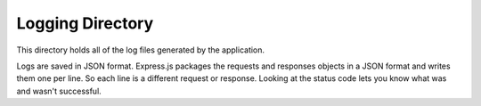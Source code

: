 Logging Directory
------------------

This directory holds all of the log files generated by the application.

Logs are saved in JSON format.  Express.js packages the requests and responses objects in a JSON format and writes them one per line.  So each line is a different request or response.  Looking at the status code lets you know what was and wasn't successful.